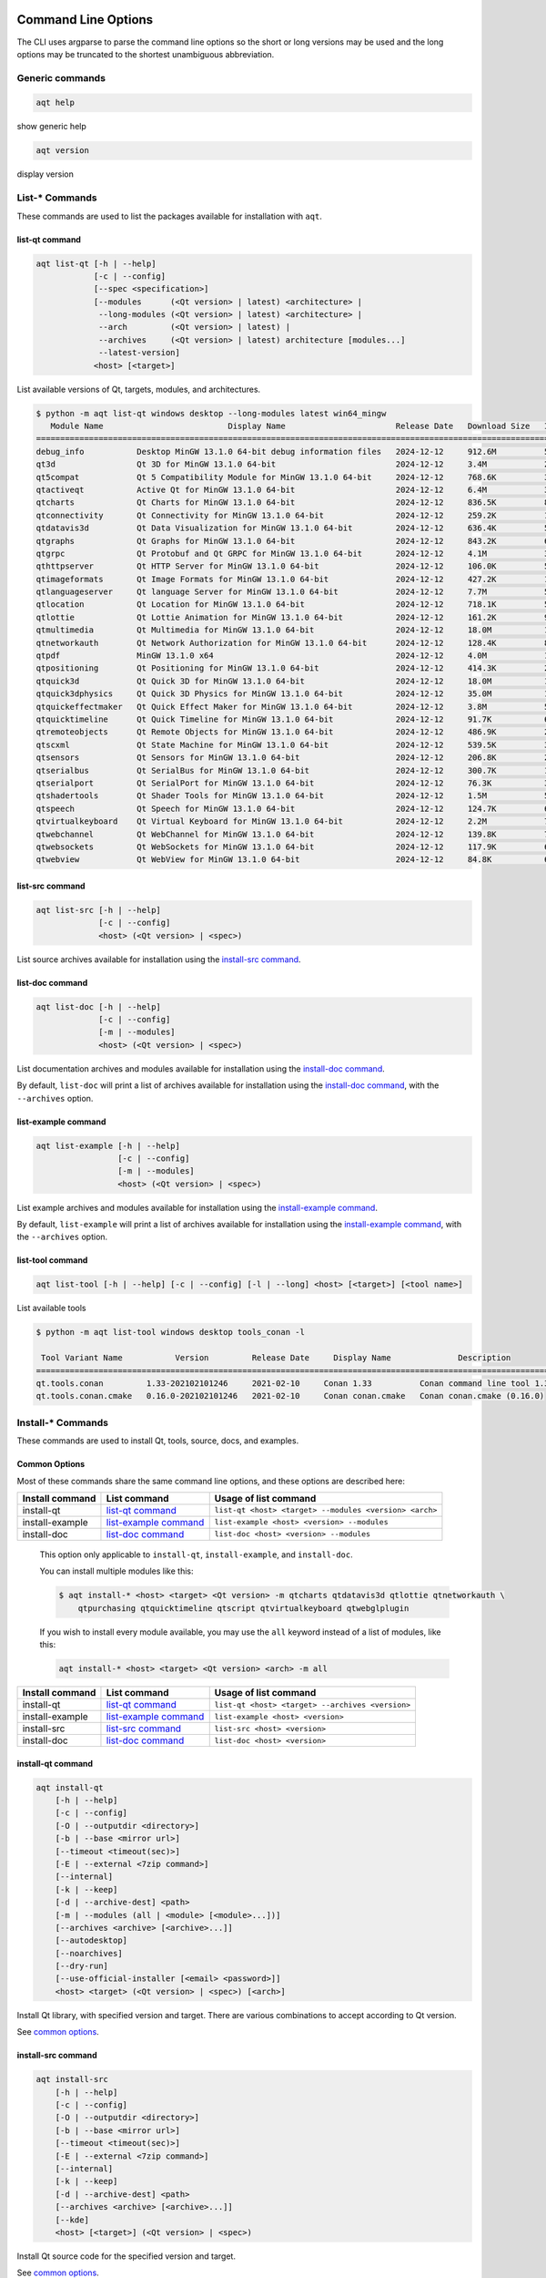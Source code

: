 .. _string-options-ref:

Command Line Options
====================

The CLI uses argparse to parse the command line options so the short or long versions may be used and the
long options may be truncated to the shortest unambiguous abbreviation.

Generic commands
----------------

.. program::  help

.. code-block:: bash

    aqt help

show generic help

.. program::  version

.. code-block:: bash

    aqt version

display version


List-* Commands
---------------

These commands are used to list the packages available for installation with ``aqt``.

.. _list-qt command:

list-qt command
~~~~~~~~~~~~~~~

.. program::  list-qt

.. code-block:: bash

    aqt list-qt [-h | --help]
                [-c | --config]
                [--spec <specification>]
                [--modules      (<Qt version> | latest) <architecture> |
                 --long-modules (<Qt version> | latest) <architecture> |
                 --arch         (<Qt version> | latest) |
                 --archives     (<Qt version> | latest) architecture [modules...]
                 --latest-version]
                <host> [<target>]

List available versions of Qt, targets, modules, and architectures.

.. describe:: host

    linux, linux_arm64, windows, mac or all_os for Qt 6.7+

.. describe:: target

    desktop, winrt, ios, android or wasm for Qt 6.7+
    When omitted, the command prints all the targets available for a host OS.
    Note that winrt is only available on Windows, and ios is only available on Mac OS.

.. option:: --help, -h

    Display help text

.. option:: --spec <Specification>

    Print versions of Qt within a `SimpleSpec`_ that specifies a range of versions.
    You can specify partial versions, inequalities, etc.
    ``"*"`` would match all versions of Qt; ``">6.0.2,<6.2.0"`` would match all
    versions of Qt between 6.0.2 and 6.2.0, etc.
    For example, ``aqt list-qt windows desktop --spec "5.12"`` would print
    all versions of Qt for Windows Desktop beginning with 5.12.
    May be combined with any other flag to filter the output of that flag.

.. _SimpleSpec: https://python-semanticversion.readthedocs.io/en/latest/reference.html#semantic_version.SimpleSpec


.. option:: --modules (<Qt version> | latest) <architecture>

    This flag lists all the modules available for Qt 5.X.Y with a host/target/architecture
    combination, or the latest version of Qt if ``latest`` is specified.
    You can list available architectures by using ``aqt list-qt`` with the
    ``--arch`` flag described below. As of Qt 6.7 this also lists extensions.

.. option:: --long-modules (<Qt version> | latest) <architecture>

    Long display for modules: Similar to ``--modules``, but shows extra metadata associated with each module.
    This metadata is displayed in a table that includes long display names for each module.
    If your terminal is wider than 95 characters, ``aqt list-qt`` will also display
    release dates and sizes for each module. An example of this output is displayed below.

.. code-block:: console

    $ python -m aqt list-qt windows desktop --long-modules latest win64_mingw
       Module Name                          Display Name                       Release Date   Download Size   Installed Size
    ========================================================================================================================
    debug_info           Desktop MinGW 13.1.0 64-bit debug information files   2024-12-12     912.6M          5.7G          
    qt3d                 Qt 3D for MinGW 13.1.0 64-bit                         2024-12-12     3.4M            26.5M         
    qt5compat            Qt 5 Compatibility Module for MinGW 13.1.0 64-bit     2024-12-12     768.6K          3.2M          
    qtactiveqt           Active Qt for MinGW 13.1.0 64-bit                     2024-12-12     6.4M            35.1M         
    qtcharts             Qt Charts for MinGW 13.1.0 64-bit                     2024-12-12     836.5K          8.7M          
    qtconnectivity       Qt Connectivity for MinGW 13.1.0 64-bit               2024-12-12     259.2K          1.8M          
    qtdatavis3d          Qt Data Visualization for MinGW 13.1.0 64-bit         2024-12-12     636.4K          5.0M          
    qtgraphs             Qt Graphs for MinGW 13.1.0 64-bit                     2024-12-12     843.2K          6.9M          
    qtgrpc               Qt Protobuf and Qt GRPC for MinGW 13.1.0 64-bit       2024-12-12     4.1M            34.7M         
    qthttpserver         Qt HTTP Server for MinGW 13.1.0 64-bit                2024-12-12     106.0K          563.2K        
    qtimageformats       Qt Image Formats for MinGW 13.1.0 64-bit              2024-12-12     427.2K          1.5M          
    qtlanguageserver     Qt language Server for MinGW 13.1.0 64-bit            2024-12-12     7.7M            56.1M         
    qtlocation           Qt Location for MinGW 13.1.0 64-bit                   2024-12-12     718.1K          5.9M          
    qtlottie             Qt Lottie Animation for MinGW 13.1.0 64-bit           2024-12-12     161.2K          951.5K        
    qtmultimedia         Qt Multimedia for MinGW 13.1.0 64-bit                 2024-12-12     18.0M           107.6M        
    qtnetworkauth        Qt Network Authorization for MinGW 13.1.0 64-bit      2024-12-12     128.4K          811.7K        
    qtpdf                MinGW 13.1.0 x64                                      2024-12-12     4.0M            11.1M         
    qtpositioning        Qt Positioning for MinGW 13.1.0 64-bit                2024-12-12     414.3K          2.8M          
    qtquick3d            Qt Quick 3D for MinGW 13.1.0 64-bit                   2024-12-12     18.0M           102.1M        
    qtquick3dphysics     Qt Quick 3D Physics for MinGW 13.1.0 64-bit           2024-12-12     35.0M           198.8M        
    qtquickeffectmaker   Qt Quick Effect Maker for MinGW 13.1.0 64-bit         2024-12-12     3.8M            5.0M          
    qtquicktimeline      Qt Quick Timeline for MinGW 13.1.0 64-bit             2024-12-12     91.7K           646.7K        
    qtremoteobjects      Qt Remote Objects for MinGW 13.1.0 64-bit             2024-12-12     486.9K          2.3M          
    qtscxml              Qt State Machine for MinGW 13.1.0 64-bit              2024-12-12     539.5K          3.6M          
    qtsensors            Qt Sensors for MinGW 13.1.0 64-bit                    2024-12-12     206.8K          2.3M          
    qtserialbus          Qt SerialBus for MinGW 13.1.0 64-bit                  2024-12-12     300.7K          1.8M          
    qtserialport         Qt SerialPort for MinGW 13.1.0 64-bit                 2024-12-12     76.3K           377.8K        
    qtshadertools        Qt Shader Tools for MinGW 13.1.0 64-bit               2024-12-12     1.5M            5.4M          
    qtspeech             Qt Speech for MinGW 13.1.0 64-bit                     2024-12-12     124.7K          686.3K        
    qtvirtualkeyboard    Qt Virtual Keyboard for MinGW 13.1.0 64-bit           2024-12-12     2.2M            7.1M          
    qtwebchannel         Qt WebChannel for MinGW 13.1.0 64-bit                 2024-12-12     139.8K          722.6K        
    qtwebsockets         Qt WebSockets for MinGW 13.1.0 64-bit                 2024-12-12     117.9K          679.9K        
    qtwebview            Qt WebView for MinGW 13.1.0 64-bit                    2024-12-12     84.8K           687.8K 


.. option:: --arch (<Qt version> | latest)

    Qt version in the format of "5.X.Y". When set, this prints all architectures
    available for Qt 5.X.Y with a host/target, or the latest version
    of Qt if ``latest`` is specified.

.. _`list archives flag`:
.. option:: --archives (<Qt version> | latest) architecture [modules...]

    This flag requires a list of at least two arguments: 'Qt version' and 'architecture'.
    The 'Qt version' argument can be in the format "5.X.Y" or the "latest" keyword.
    You can use the ``--arch`` flag to see a list of acceptable values for the 'architecture' argument.
    Any following arguments must be the names of modules available for the preceding version and architecture.
    You can use the ``--modules`` flag to see a list of acceptable values.

    If you do not add a list of modules to this flag, this command will print a
    list of all the archives that make up the base Qt installation.

    If you add a list of modules to this flag, this command will print a list
    of all the archives that make up the specified modules.

    The purpose of this command is to show you what arguments you can pass to the
    :ref:`archives flag <install archives flag>` when using the ``install-*`` commands.
    This flag allows you to avoid installing parts of Qt that you do not need.

.. option:: --latest-version

    Print only the newest version available
    May be combined with the ``--spec`` flag.


.. _list-src command:

list-src command
~~~~~~~~~~~~~~~~

.. program::  list-src

.. code-block:: bash

    aqt list-src [-h | --help]
                 [-c | --config]
                 <host> (<Qt version> | <spec>)

List source archives available for installation using the `install-src command`_.

.. describe:: host

    linux, linux_arm64, windows or mac

.. describe:: Qt version

    This is a Qt version such as 5.9.7, 5.12.1 etc.
    Use the :ref:`List-Qt Command` to list available versions.

.. describe:: spec

    This is a `SimpleSpec`_ that specifies a range of versions.
    If you type something in the ``<Qt version>`` positional argument that
    cannot be interpreted as a version, it will be interpreted as a `SimpleSpec`_,
    and ``aqt`` will select the highest available version within that `SimpleSpec`_.

    For example, ``aqt list-src mac 5.12`` would print archives for the
    latest version of Qt 5.12 available (5.12.11 at the time of this writing).


.. _list-doc command:

list-doc command
~~~~~~~~~~~~~~~~

.. program::  list-doc

.. code-block:: bash

    aqt list-doc [-h | --help]
                 [-c | --config]
                 [-m | --modules]
                 <host> (<Qt version> | <spec>)

List documentation archives and modules available for installation using the
`install-doc command`_.

By default, ``list-doc`` will print a list of archives available for
installation using the `install-doc command`_, with the ``--archives`` option.

.. describe:: host

    linux, linux_arm64, windows or mac

.. describe:: Qt version

    This is a Qt version such as 5.9.7, 5.12.1 etc.
    Use the :ref:`List-Qt Command` to list available versions.

.. describe:: spec

    This is a `SimpleSpec`_ that specifies a range of versions.
    If you type something in the ``<Qt version>`` positional argument that
    cannot be interpreted as a version, it will be interpreted as a `SimpleSpec`_,
    and ``aqt`` will select the highest available version within that `SimpleSpec`_.

    For example, ``aqt list-doc mac 5.12`` would print archives for the
    latest version of Qt 5.12 available (5.12.11 at the time of this writing).

.. option:: --modules

    This flag causes ``list-doc`` to print a list of modules available for
    installation using the `install-doc command`_, with the ``--modules`` option.


.. _list-example command:

list-example command
~~~~~~~~~~~~~~~~~~~~

.. program::  list-example

.. code-block:: bash

    aqt list-example [-h | --help]
                     [-c | --config]
                     [-m | --modules]
                     <host> (<Qt version> | <spec>)

List example archives and modules available for installation using the
`install-example command`_.

By default, ``list-example`` will print a list of archives available for
installation using the `install-example command`_, with the ``--archives`` option.

.. describe:: host

    linux, linux_arm64, windows or mac

.. describe:: Qt version

    This is a Qt version such as 5.9.7, 5.12.1 etc.
    Use the :ref:`List-Qt Command` to list available versions.

.. describe:: spec

    This is a `SimpleSpec`_ that specifies a range of versions.
    If you type something in the ``<Qt version>`` positional argument that
    cannot be interpreted as a version, it will be interpreted as a `SimpleSpec`_,
    and ``aqt`` will select the highest available version within that `SimpleSpec`_.

    For example, ``aqt list-example mac 5.12`` would print archives for the
    latest version of Qt 5.12 available (5.12.11 at the time of this writing).

.. option:: --modules

    This flag causes ``list-example`` to print a list of modules available for
    installation using the `install-example command`_, with the ``--modules`` option.


.. _list-tool command:

list-tool command
~~~~~~~~~~~~~~~~~

.. program::  list-tool

.. code-block:: bash

    aqt list-tool [-h | --help] [-c | --config] [-l | --long] <host> [<target>] [<tool name>]

List available tools

.. describe:: host

    linux, linux_arm64, windows or mac

.. describe:: target

    desktop, winrt, ios or android.
    When omitted, the command prints all the targets available for a host OS.
    Note that winrt is only available on Windows, and ios is only available on Mac OS.

.. describe:: tool name

    The name of a tool. Use ``aqt list-tool <host> <target>`` to see accepted values.
    When set, this prints all 'tool variant names' available.

    The output of this command is meant to be used with the
    :ref:`aqt install-tool <Tools installation command>` below.

.. option:: --help, -h

    Display help text


.. option:: --long, -l

    Long display: shows extra metadata associated with each tool variant.
    This metadata is displayed in a table, and includes versions and release dates
    for each tool. If your terminal is wider than 95 characters, ``aqt list-tool``
    will also display the names and descriptions for each tool. An example of this
    output is displayed below.

.. code-block:: console

    $ python -m aqt list-tool windows desktop tools_conan -l

     Tool Variant Name           Version         Release Date     Display Name              Description
    ============================================================================================================
    qt.tools.conan         1.33-202102101246     2021-02-10     Conan 1.33          Conan command line tool 1.33
    qt.tools.conan.cmake   0.16.0-202102101246   2021-02-10     Conan conan.cmake   Conan conan.cmake (0.16.0)


Install-* Commands
------------------

These commands are used to install Qt, tools, source, docs, and examples.


.. _common options:

Common Options
~~~~~~~~~~~~~~

Most of these commands share the same command line options, and these options
are described here:


.. option:: --help, -h

    Display help text

.. option:: --outputdir, -O <Output Directory>

    Specify output directory.
    By default, aqt installs to the current working directory.

.. option:: --base, -b <base url>

    Specify mirror site base url such as  -b ``https://mirrors.dotsrc.org/qtproject``
    where 'online' folder exist.
    
.. option:: --config, -c <settings_file_path>

    Specify the path to your own ``settings.ini`` file. See :ref:`the Configuration section<configuration-ref>`.

.. option:: --timeout <timeout(sec)>

    The connection timeout, in seconds, for the download site. (default: 5 sec)

.. option:: --external, -E <7zip command>

    Specify external 7zip command path. By default, aqt uses py7zr_ for this task.

    In the past, our users have had success using 7-zip_ on Windows, Linux and Mac.
    You can install 7-zip on Windows with Choco_.
    The Linux/Mac port of 7-zip is called ``p7zip``, and you can install it with brew_ on Mac,
    or on Linux with your package manager.

.. _py7zr: https://pypi.org/project/py7zr/
.. _7-zip: https://www.7-zip.org/
.. _Choco: https://community.chocolatey.org/packages/7zip/
.. _brew: https://formulae.brew.sh/formula/p7zip

.. option:: --internal

    Use the internal extractor, py7zr_

.. option:: --keep, -k

    Keep downloaded archive when specified, otherwise remove after install.
    Use ``--archive-dest <path>`` to choose where aqt will place these files.
    If you do not specify a download destination, aqt will place these files in
    the current working directory.

.. option:: --archive-dest <path>

    Set the destination path for downloaded archives (temp directory by default).
    All downloaded archives will be automatically deleted unless you have
    specified the ``--keep`` option above, or ``aqt`` crashes.

    Note that this option refers to the intermediate ``.7z`` archives that ``aqt``
    downloads and then extracts to ``--outputdir``.
    Most users will not need to keep these files.

.. option:: --modules, -m (<list of modules> | all)

    Specify extra modules to install as a list.
    Use the appropriate ``aqt list-*`` command to list available modules:

+------------------+-------------------------+--------------------------------------------------------+
| Install command  | List command            | Usage of list command                                  |
+==================+=========================+========================================================+
| install-qt       | `list-qt command`_      | ``list-qt <host> <target> --modules <version> <arch>`` |
+------------------+-------------------------+--------------------------------------------------------+
| install-example  | `list-example command`_ | ``list-example <host> <version> --modules``            |
+------------------+-------------------------+--------------------------------------------------------+
| install-doc      | `list-doc command`_     | ``list-doc <host> <version> --modules``                |
+------------------+-------------------------+--------------------------------------------------------+


    This option only applicable to ``install-qt``, ``install-example``, and ``install-doc``.

    You can install multiple modules like this:

    .. code-block:: console

        $ aqt install-* <host> <target> <Qt version> -m qtcharts qtdatavis3d qtlottie qtnetworkauth \
            qtpurchasing qtquicktimeline qtscript qtvirtualkeyboard qtwebglplugin


    If you wish to install every module available, you may use the ``all`` keyword
    instead of a list of modules, like this:

    .. code-block:: bash

        aqt install-* <host> <target> <Qt version> <arch> -m all


.. _install archives flag:
.. option:: --archives <list of archives>

    [Advanced] Specify subset of archives to **limit** installed archives.
    It will only affect the base Qt installation and the ``debug_info`` module.
    This is advanced option and not recommended to use for general usage.
    Main purpose is speed up CI/CD process by limiting installed modules.
    It can cause broken installation of Qt SDK.

    This option is applicable to all the ``install-*`` commands except for ``install-tool``.

    You can print a list of all acceptable values to use with this command by
    using the appropriate ``aqt list-*`` command:

+------------------+-------------------------+--------------------------------------------------+
| Install command  | List command            | Usage of list command                            |
+==================+=========================+==================================================+
| install-qt       | `list-qt command`_      | ``list-qt <host> <target> --archives <version>`` |
+------------------+-------------------------+--------------------------------------------------+
| install-example  | `list-example command`_ | ``list-example <host> <version>``                |
+------------------+-------------------------+--------------------------------------------------+
| install-src      | `list-src command`_     | ``list-src <host> <version>``                    |
+------------------+-------------------------+--------------------------------------------------+
| install-doc      | `list-doc command`_     | ``list-doc <host> <version>``                    |
+------------------+-------------------------+--------------------------------------------------+


.. _qt installation command:

install-qt command
~~~~~~~~~~~~~~~~~~

.. program:: install-qt

.. code-block:: bash

    aqt install-qt
        [-h | --help]
        [-c | --config]
        [-O | --outputdir <directory>]
        [-b | --base <mirror url>]
        [--timeout <timeout(sec)>]
        [-E | --external <7zip command>]
        [--internal]
        [-k | --keep]
        [-d | --archive-dest] <path>
        [-m | --modules (all | <module> [<module>...])]
        [--archives <archive> [<archive>...]]
        [--autodesktop]
        [--noarchives]
        [--dry-run]
        [--use-official-installer [<email> <password>]]
        <host> <target> (<Qt version> | <spec>) [<arch>]

Install Qt library, with specified version and target.
There are various combinations to accept according to Qt version.

.. describe:: host

    linux, linux_arm64, windows, windows_arm64, all_os, or mac. The operating system on which the Qt development tools will run.

.. describe:: target

    desktop, ios, winrt, android, or wasm. The type of device for which you are developing Qt programs.
    If your target is ios, please be aware that versions of Qt older than 6.2.4 are expected to be
    non-functional with current versions of XCode (applies to any XCode greater than or equal to 13).

.. describe:: Qt version

    This is a Qt version such as 5.9.7, 5.12.1 etc.
    Use the :ref:`List-Qt Command` to list available versions.

.. describe:: spec

    This is a `SimpleSpec`_ that specifies a range of versions.
    If you type something in the ``<Qt version>`` positional argument that
    cannot be interpreted as a version, it will be interpreted as a `SimpleSpec`_,
    and ``aqt`` will select the highest available version within that `SimpleSpec`_.

    For example, ``aqt install-qt mac desktop 5.12`` would install the newest
    version of Qt 5.12 available, and ``aqt install-qt mac desktop "*"`` would
    install the highest version of Qt available.

    When using this option, ``aqt`` will print the version that it has installed
    in the logs so that you can verify it easily.

.. describe:: arch

   The compiler architecture for which you are developing. Options:

   * gcc_64 or linux_gcc_64 for linux desktop

   * linux_gcc_arm64 for linux_arm64 desktop

   * clang_64 for mac desktop

   * win64_msvc2022_64, win64_mingw, win64_llvm_mingw, win64_msvc2019_64, win64_msvc2019_arm64, win64_msvc2017_64, win64_msvc2015_64, win32_msvc2015, win32_mingw53 for windows desktop

   * win64_msvc2022_arm64 for windows_arm64 desktop

   * android_armv7, android_arm64_v8a, android_x86, android_x86_64 for android

   * wasm_singlethread or wasm_multithread for wasm

    Use the :ref:`List-Qt Command` to list available architectures.

.. option:: --autodesktop

    If you are installing an ios, android, WASM, or msvc_arm64 version of Qt6,
    the corresponding desktop version of Qt must be installed alongside of it.
    Turn this option on to install it automatically.
    This option will have no effect if the desktop version of Qt is not required.

.. option:: --noarchives

    [Advanced] Specify not to install all base packages.
    This is advanced option and you should use it with ``--modules`` option.
    This allow you to add modules to existent Qt installation.

.. option:: --dry-run

    Perform a simulation of the installation process without making any changes. 

.. option:: --use-official-installer [email password]

    Use the official Qt installer instead of the AQT approach. This option ignores 
    the ``--host`` parameter and forces installation for the current OS due to Qt 
    restrictions. 

    If you are already signed in and have a valid ``qtaccount.ini`` for the current 
    user, you can use this option without parameters. Otherwise, you must provide 
    an email and password to authenticate.

    See :ref:`the official installer section<official>` for more details.

See `common options`_.


.. _install-src command:

install-src command
~~~~~~~~~~~~~~~~~~~

.. program::  install-src

.. code-block:: bash

    aqt install-src
        [-h | --help]
        [-c | --config]
        [-O | --outputdir <directory>]
        [-b | --base <mirror url>]
        [--timeout <timeout(sec)>]
        [-E | --external <7zip command>]
        [--internal]
        [-k | --keep]
        [-d | --archive-dest] <path>
        [--archives <archive> [<archive>...]]
        [--kde]
        <host> [<target>] (<Qt version> | <spec>)

Install Qt source code for the specified version and target.


.. describe:: host

    linux, linux_arm64, windows or mac

.. describe:: target

    Deprecated and marked for removal in a future version of aqt.
    This parameter exists for backwards compatibility reasons, and its value is ignored.

.. describe:: Qt version

    This is a Qt version such as 5.9.7, 5.12.1 etc.
    Use the :ref:`List-Qt Command` to list available versions.

.. describe:: spec

    This is a `SimpleSpec`_ that specifies a range of versions.
    If you type something in the ``<Qt version>`` positional argument that
    cannot be interpreted as a version, it will be interpreted as a `SimpleSpec`_,
    and ``aqt`` will select the highest available version within that `SimpleSpec`_.

    For example, ``aqt install-src mac 5.12`` would install sources for the newest
    version of Qt 5.12 available, and ``aqt install-src mac "*"`` would
    install sources for the highest version of Qt available.

.. option:: --kde

    by adding ``--kde`` option,
    KDE patch collection is applied for qtbase tree. It is only applied to
    Qt 5.15.2. When specified version is other than it, command will abort
    with error when using ``--kde``.

See `common options`_.


.. _install-doc command:

install-doc command
~~~~~~~~~~~~~~~~~~~

.. program:: install-doc

.. code-block:: bash

    aqt install-doc
        [-h | --help]
        [-c | --config]
        [-O | --outputdir <directory>]
        [-b | --base <mirror url>]
        [--timeout <timeout(sec)>]
        [-E | --external <7zip command>]
        [--internal]
        [-k | --keep]
        [-d | --archive-dest] <path>
        [-m | --modules (all | <module> [<module>...])]
        [--archives <archive> [<archive>...]]
        <host> [<target>] (<Qt version> | <spec>)

Install Qt documentation for the specified version and target.

.. describe:: host

    linux, linux_arm64, windows or mac

.. describe:: target

    Deprecated and marked for removal in a future version of aqt.
    This parameter exists for backwards compatibility reasons, and its value is ignored.

.. describe:: Qt version

    This is a Qt version such as 5.9.7, 5.12.1 etc.
    Use the :ref:`List-Qt Command` to list available versions.

.. describe:: spec

    This is a `SimpleSpec`_ that specifies a range of versions.
    If you type something in the ``<Qt version>`` positional argument that
    cannot be interpreted as a version, it will be interpreted as a `SimpleSpec`_,
    and ``aqt`` will select the highest available version within that `SimpleSpec`_.

    For example, ``aqt install-doc mac 5.12`` would install documentation for the newest
    version of Qt 5.12 available, and ``aqt install-doc mac "*"`` would
    install documentation for the highest version of Qt available.

See `common options`_.


.. _install-example command:

install-example command
~~~~~~~~~~~~~~~~~~~~~~~

.. program:: install-example

.. code-block:: bash

    aqt install-example
        [-h | --help]
        [-c | --config]
        [-O | --outputdir <directory>]
        [-b | --base <mirror url>]
        [--timeout <timeout(sec)>]
        [-E | --external <7zip command>]
        [--internal]
        [-k | --keep]
        [-d | --archive-dest] <path>
        [-m | --modules (all | <module> [<module>...])]
        [--archives <archive> [<archive>...]]
        <host> [<target>] (<Qt version> | <spec>)

Install Qt examples for the specified version and target.


.. describe:: host

    linux, linux_arm64, windows or mac

.. describe:: target

    Deprecated and marked for removal in a future version of aqt.
    This parameter exists for backwards compatibility reasons, and its value is ignored.

.. describe:: Qt version

    This is a Qt version such as 5.9.7, 5.12.1 etc.
    Use the :ref:`List-Qt Command` to list available versions.

.. describe:: spec

    This is a `SimpleSpec`_ that specifies a range of versions.
    If you type something in the ``<Qt version>`` positional argument that
    cannot be interpreted as a version, it will be interpreted as a `SimpleSpec`_,
    and ``aqt`` will select the highest available version within that `SimpleSpec`_.

    For example, ``aqt install-example mac 5.12`` would install examples for the newest
    version of Qt 5.12 available, and ``aqt install-example mac "*"`` would
    install examples for the highest version of Qt available.


See `common options`_.


.. _tools installation command:

install-tool command
~~~~~~~~~~~~~~~~~~~~

.. program::  install-tool

.. code-block:: bash

    aqt install-tool
        [-h | --help]
        [-c | --config]
        [-O | --outputdir <directory>]
        [-b | --base <mirror url>]
        [--timeout <timeout(sec)>]
        [-E | --external <7zip command>]
        [--internal]
        [-k | --keep]
        [-d | --archive-dest] <path>
        <host> <target> <tool name> [<tool variant name>]

Install tools like QtIFW, mingw, Cmake, Conan, and vcredist.

.. describe:: host

    linux, linux_arm64, windows or mac

.. describe:: target

    desktop, ios or android

.. describe:: tool name

    install tools specified. tool name may be 'tools_openssl_x64', 'tools_vcredist', 'tools_ninja',
    'tools_ifw', 'tools_cmake'

.. option:: tool variant name

    Optional field to specify tool variant. It may be required for vcredist and mingw installation.
    tool variant names may be 'qt.tools.win64_mingw810', 'qt.tools.vcredist_msvc2013_x64'.

You should use the :ref:`List-Tool command` to display what tools and tool variant names are available.
    

See `common options`_.

Command examples
================

.. program:: None

Example: Installing Qt SDK 5.12.12 for Linux with QtCharts and QtNetworkAuth:

.. code-block:: console

    pip install aqtinstall
    sudo aqt install-qt --outputdir /opt linux desktop 5.12.12 -m qtcharts qtnetworkauth


Example: Installing the newest LTS version of Qt 5.12:

.. code-block:: console

    pip install aqtinstall
    sudo aqt install-qt linux desktop 5.12 gcc_64

Example: Installing the newest LTS version of Qt 6.7 for linux arm64:

.. code-block:: console

    pip install aqtinstall
    sudo aqt install-qt linux_arm64 desktop 6.7

Example: Installing Android (armv7) Qt 5.13.2:

.. code-block:: console

    aqt install-qt linux android 5.13.2 android_armv7


Example: Installing Android (armv7) Qt 6.4.2:

.. code-block:: console

    aqt install-qt linux android 6.4.2 android_armv7 --autodesktop


Example: Install examples, doc and source:

.. code-block:: console

    aqt install-example windows 5.15.2 -m qtcharts qtnetworkauth
    aqt install-doc windows 5.15.2 -m qtcharts qtnetworkauth
    aqt install-src windows 5.15.2 --archives qtbase --kde

Example: Print archives available for installation with ``install-example/doc/src``:

.. code-block:: console

    aqt list-example windows 5.15.2
    aqt list-doc windows 5.15.2
    aqt list-src windows 5.15.2

Example: Print modules available for installation with ``install-example/doc``:

.. code-block:: console

    aqt list-example windows 5.15.2 --modules
    aqt list-doc windows 5.15.2 --modules

Example: Install Web Assembly for Qt5

.. code-block:: console

    aqt install-qt linux desktop 5.15.0 wasm_32


Example: Install different versions of Qt6 for Web Assembly (WASM)

.. code-block:: console

    aqt install-qt linux desktop 6.2.4 wasm_32 --autodesktop
    aqt install-qt linux desktop 6.5.0 wasm_singlethread --autodesktop
    aqt install-qt all_os wasm 6.8.0 wasm_multithread --autodesktop


Example: Install commercial version 6.5.5 of Qt6 on Windows

.. code-block:: console

    aqt install-qt windows desktop 6.5.5 win64_msvc2019_64 --use-official-installer 'email@gmail.com' 'password'


Example: List available versions of Qt on Linux

.. code-block:: console

    aqt list-qt linux desktop


Example: List available versions of Qt6 on macOS

.. code-block:: console

    aqt list-qt mac desktop --spec "6"


Example: List available modules for latest version of Qt on macOS

.. code-block:: console

    aqt list-qt mac desktop --modules latest clang_64   # prints 'qtquick3d qtshadertools', etc


Example: List available architectures for Qt 6.1.2 on windows

.. code-block:: console

    aqt list-qt windows desktop --arch 6.1.2    # prints 'win64_mingw81 win64_msvc2019_64', etc


Example: List available tools on windows

.. code-block:: console

    aqt list-tool windows desktop    # prints 'tools_ifw tools_qtcreator', etc


Example: List the variants of IFW available:

.. code-block:: console

    aqt list-tool linux desktop tools_ifw       # prints 'qt.tools.ifw.41'
    # Alternate: `tools_` prefix is optional
    aqt list-tool linux desktop ifw             # prints 'qt.tools.ifw.41'


Example: List the variants of IFW, including version, release date, description, etc.:

.. code-block:: console

    aqt list-tool linux desktop tools_ifw -l    # prints a table of metadata


Example: Install an Install FrameWork (IFW):

.. code-block:: console

    aqt install-tool linux desktop tools_ifw


Example: Install vcredist on Windows:

.. code-block:: doscon


    aqt install-tool windows desktop tools_vcredist
    .\Qt\Tools\vcredist\vcredist_msvc2019_x64.exe /norestart /q


Example: Install MinGW 8.1.0 on Windows:

.. code-block:: doscon

    aqt install-tool -O c:\Qt windows desktop tools_mingw qt.tools.win64_mingw810
    set PATH=C:\Qt\Tools\mingw810_64\bin


Example: Install MinGW 11.2.0 on Windows:

.. code-block:: doscon

    aqt install-tool -O c:\Qt windows desktop tools_mingw90
    set PATH=C:\Qt\Tools\mingw1120_64\bin

.. note::

    This is not a typo; it is a mislabelled tool name!
    ``tools_mingw90`` and the tool variant ``qt.tools.win64_mingw900``
    do not contain MinGW 9.0.0; they actually contain MinGW 11.2.0!
    Verify with ``aqt list-tool --long windows desktop tools_mingw90``
    in a wide terminal.


Example: Show help message

.. code-block:: console

    aqt help
